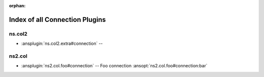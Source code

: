 :orphan:

.. meta::
  :antsibull-docs: <ANTSIBULL_DOCS_VERSION>

.. _list_of_connection_plugins:

Index of all Connection Plugins
===============================

ns.col2
-------

* :ansplugin:`ns.col2.extra#connection` --

ns2.col
-------

* :ansplugin:`ns2.col.foo#connection` -- Foo connection :ansopt:`ns2.col.foo#connection:bar`

